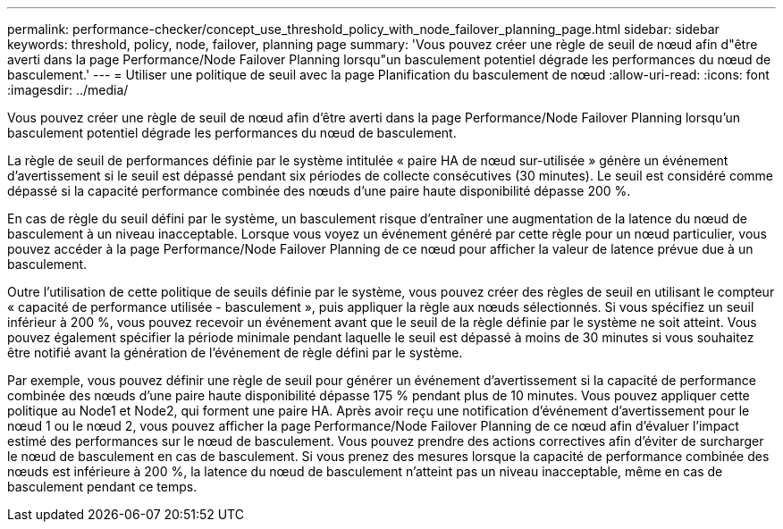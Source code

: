---
permalink: performance-checker/concept_use_threshold_policy_with_node_failover_planning_page.html 
sidebar: sidebar 
keywords: threshold, policy, node, failover, planning page 
summary: 'Vous pouvez créer une règle de seuil de nœud afin d"être averti dans la page Performance/Node Failover Planning lorsqu"un basculement potentiel dégrade les performances du nœud de basculement.' 
---
= Utiliser une politique de seuil avec la page Planification du basculement de nœud
:allow-uri-read: 
:icons: font
:imagesdir: ../media/


[role="lead"]
Vous pouvez créer une règle de seuil de nœud afin d'être averti dans la page Performance/Node Failover Planning lorsqu'un basculement potentiel dégrade les performances du nœud de basculement.

La règle de seuil de performances définie par le système intitulée « paire HA de nœud sur-utilisée » génère un événement d'avertissement si le seuil est dépassé pendant six périodes de collecte consécutives (30 minutes). Le seuil est considéré comme dépassé si la capacité performance combinée des nœuds d'une paire haute disponibilité dépasse 200 %.

En cas de règle du seuil défini par le système, un basculement risque d'entraîner une augmentation de la latence du nœud de basculement à un niveau inacceptable. Lorsque vous voyez un événement généré par cette règle pour un nœud particulier, vous pouvez accéder à la page Performance/Node Failover Planning de ce nœud pour afficher la valeur de latence prévue due à un basculement.

Outre l'utilisation de cette politique de seuils définie par le système, vous pouvez créer des règles de seuil en utilisant le compteur « capacité de performance utilisée - basculement », puis appliquer la règle aux nœuds sélectionnés. Si vous spécifiez un seuil inférieur à 200 %, vous pouvez recevoir un événement avant que le seuil de la règle définie par le système ne soit atteint. Vous pouvez également spécifier la période minimale pendant laquelle le seuil est dépassé à moins de 30 minutes si vous souhaitez être notifié avant la génération de l'événement de règle défini par le système.

Par exemple, vous pouvez définir une règle de seuil pour générer un événement d'avertissement si la capacité de performance combinée des nœuds d'une paire haute disponibilité dépasse 175 % pendant plus de 10 minutes. Vous pouvez appliquer cette politique au Node1 et Node2, qui forment une paire HA. Après avoir reçu une notification d'événement d'avertissement pour le nœud 1 ou le nœud 2, vous pouvez afficher la page Performance/Node Failover Planning de ce nœud afin d'évaluer l'impact estimé des performances sur le nœud de basculement. Vous pouvez prendre des actions correctives afin d'éviter de surcharger le nœud de basculement en cas de basculement. Si vous prenez des mesures lorsque la capacité de performance combinée des nœuds est inférieure à 200 %, la latence du nœud de basculement n'atteint pas un niveau inacceptable, même en cas de basculement pendant ce temps.
